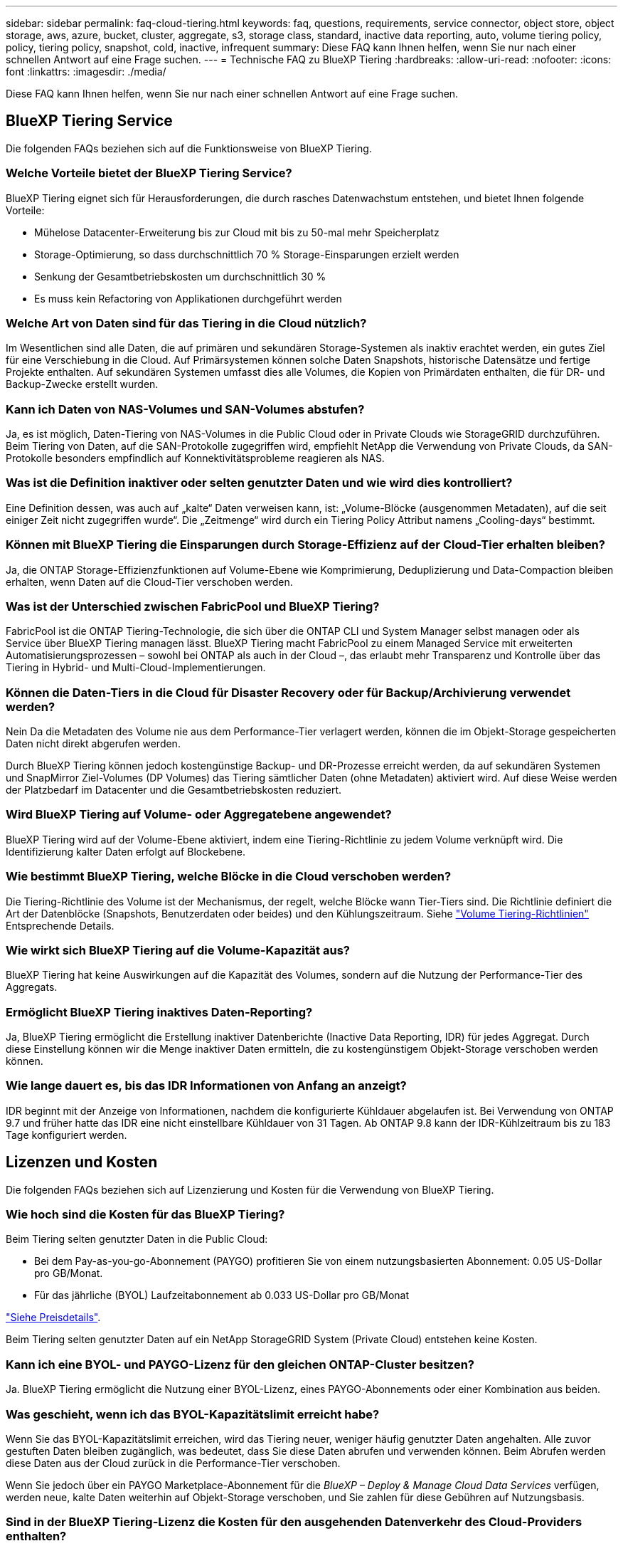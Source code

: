---
sidebar: sidebar 
permalink: faq-cloud-tiering.html 
keywords: faq, questions, requirements, service connector, object store, object storage, aws, azure, bucket, cluster, aggregate, s3, storage class, standard, inactive data reporting, auto, volume tiering policy, policy, tiering policy, snapshot, cold, inactive, infrequent 
summary: Diese FAQ kann Ihnen helfen, wenn Sie nur nach einer schnellen Antwort auf eine Frage suchen. 
---
= Technische FAQ zu BlueXP Tiering
:hardbreaks:
:allow-uri-read: 
:nofooter: 
:icons: font
:linkattrs: 
:imagesdir: ./media/


[role="lead"]
Diese FAQ kann Ihnen helfen, wenn Sie nur nach einer schnellen Antwort auf eine Frage suchen.



== BlueXP Tiering Service

Die folgenden FAQs beziehen sich auf die Funktionsweise von BlueXP Tiering.



=== Welche Vorteile bietet der BlueXP Tiering Service?

BlueXP Tiering eignet sich für Herausforderungen, die durch rasches Datenwachstum entstehen, und bietet Ihnen folgende Vorteile:

* Mühelose Datacenter-Erweiterung bis zur Cloud mit bis zu 50-mal mehr Speicherplatz
* Storage-Optimierung, so dass durchschnittlich 70 % Storage-Einsparungen erzielt werden
* Senkung der Gesamtbetriebskosten um durchschnittlich 30 %
* Es muss kein Refactoring von Applikationen durchgeführt werden




=== Welche Art von Daten sind für das Tiering in die Cloud nützlich?

Im Wesentlichen sind alle Daten, die auf primären und sekundären Storage-Systemen als inaktiv erachtet werden, ein gutes Ziel für eine Verschiebung in die Cloud. Auf Primärsystemen können solche Daten Snapshots, historische Datensätze und fertige Projekte enthalten. Auf sekundären Systemen umfasst dies alle Volumes, die Kopien von Primärdaten enthalten, die für DR- und Backup-Zwecke erstellt wurden.



=== Kann ich Daten von NAS-Volumes und SAN-Volumes abstufen?

Ja, es ist möglich, Daten-Tiering von NAS-Volumes in die Public Cloud oder in Private Clouds wie StorageGRID durchzuführen. Beim Tiering von Daten, auf die SAN-Protokolle zugegriffen wird, empfiehlt NetApp die Verwendung von Private Clouds, da SAN-Protokolle besonders empfindlich auf Konnektivitätsprobleme reagieren als NAS.



=== Was ist die Definition inaktiver oder selten genutzter Daten und wie wird dies kontrolliert?

Eine Definition dessen, was auch auf „kalte“ Daten verweisen kann, ist: „Volume-Blöcke (ausgenommen Metadaten), auf die seit einiger Zeit nicht zugegriffen wurde“. Die „Zeitmenge“ wird durch ein Tiering Policy Attribut namens „Cooling-days“ bestimmt.



=== Können mit BlueXP Tiering die Einsparungen durch Storage-Effizienz auf der Cloud-Tier erhalten bleiben?

Ja, die ONTAP Storage-Effizienzfunktionen auf Volume-Ebene wie Komprimierung, Deduplizierung und Data-Compaction bleiben erhalten, wenn Daten auf die Cloud-Tier verschoben werden.



=== Was ist der Unterschied zwischen FabricPool und BlueXP Tiering?

FabricPool ist die ONTAP Tiering-Technologie, die sich über die ONTAP CLI und System Manager selbst managen oder als Service über BlueXP Tiering managen lässt. BlueXP Tiering macht FabricPool zu einem Managed Service mit erweiterten Automatisierungsprozessen – sowohl bei ONTAP als auch in der Cloud –, das erlaubt mehr Transparenz und Kontrolle über das Tiering in Hybrid- und Multi-Cloud-Implementierungen.



=== Können die Daten-Tiers in die Cloud für Disaster Recovery oder für Backup/Archivierung verwendet werden?

Nein Da die Metadaten des Volume nie aus dem Performance-Tier verlagert werden, können die im Objekt-Storage gespeicherten Daten nicht direkt abgerufen werden.

Durch BlueXP Tiering können jedoch kostengünstige Backup- und DR-Prozesse erreicht werden, da auf sekundären Systemen und SnapMirror Ziel-Volumes (DP Volumes) das Tiering sämtlicher Daten (ohne Metadaten) aktiviert wird. Auf diese Weise werden der Platzbedarf im Datacenter und die Gesamtbetriebskosten reduziert.



=== Wird BlueXP Tiering auf Volume- oder Aggregatebene angewendet?

BlueXP Tiering wird auf der Volume-Ebene aktiviert, indem eine Tiering-Richtlinie zu jedem Volume verknüpft wird. Die Identifizierung kalter Daten erfolgt auf Blockebene.



=== Wie bestimmt BlueXP Tiering, welche Blöcke in die Cloud verschoben werden?

Die Tiering-Richtlinie des Volume ist der Mechanismus, der regelt, welche Blöcke wann Tier-Tiers sind. Die Richtlinie definiert die Art der Datenblöcke (Snapshots, Benutzerdaten oder beides) und den Kühlungszeitraum. Siehe link:concept-cloud-tiering.html#volume-tiering-policies["Volume Tiering-Richtlinien"] Entsprechende Details.



=== Wie wirkt sich BlueXP Tiering auf die Volume-Kapazität aus?

BlueXP Tiering hat keine Auswirkungen auf die Kapazität des Volumes, sondern auf die Nutzung der Performance-Tier des Aggregats.



=== Ermöglicht BlueXP Tiering inaktives Daten-Reporting?

Ja, BlueXP Tiering ermöglicht die Erstellung inaktiver Datenberichte (Inactive Data Reporting, IDR) für jedes Aggregat. Durch diese Einstellung können wir die Menge inaktiver Daten ermitteln, die zu kostengünstigem Objekt-Storage verschoben werden können.



=== Wie lange dauert es, bis das IDR Informationen von Anfang an anzeigt?

IDR beginnt mit der Anzeige von Informationen, nachdem die konfigurierte Kühldauer abgelaufen ist. Bei Verwendung von ONTAP 9.7 und früher hatte das IDR eine nicht einstellbare Kühldauer von 31 Tagen. Ab ONTAP 9.8 kann der IDR-Kühlzeitraum bis zu 183 Tage konfiguriert werden.



== Lizenzen und Kosten

Die folgenden FAQs beziehen sich auf Lizenzierung und Kosten für die Verwendung von BlueXP Tiering.



=== Wie hoch sind die Kosten für das BlueXP Tiering?

Beim Tiering selten genutzter Daten in die Public Cloud:

* Bei dem Pay-as-you-go-Abonnement (PAYGO) profitieren Sie von einem nutzungsbasierten Abonnement: 0.05 US-Dollar pro GB/Monat.
* Für das jährliche (BYOL) Laufzeitabonnement ab 0.033 US-Dollar pro GB/Monat


https://bluexp.netapp.com/pricing["Siehe Preisdetails"].

Beim Tiering selten genutzter Daten auf ein NetApp StorageGRID System (Private Cloud) entstehen keine Kosten.



=== Kann ich eine BYOL- und PAYGO-Lizenz für den gleichen ONTAP-Cluster besitzen?

Ja. BlueXP Tiering ermöglicht die Nutzung einer BYOL-Lizenz, eines PAYGO-Abonnements oder einer Kombination aus beiden.



=== Was geschieht, wenn ich das BYOL-Kapazitätslimit erreicht habe?

Wenn Sie das BYOL-Kapazitätslimit erreichen, wird das Tiering neuer, weniger häufig genutzter Daten angehalten. Alle zuvor gestuften Daten bleiben zugänglich, was bedeutet, dass Sie diese Daten abrufen und verwenden können. Beim Abrufen werden diese Daten aus der Cloud zurück in die Performance-Tier verschoben.

Wenn Sie jedoch über ein PAYGO Marketplace-Abonnement für die _BlueXP – Deploy & Manage Cloud Data Services_ verfügen, werden neue, kalte Daten weiterhin auf Objekt-Storage verschoben, und Sie zahlen für diese Gebühren auf Nutzungsbasis.



=== Sind in der BlueXP Tiering-Lizenz die Kosten für den ausgehenden Datenverkehr des Cloud-Providers enthalten?

Nein, das tut es nicht.



=== Ist die Rehydrierung von On-Premises-Systemen von den Kosten für den ausgehenden Datenverkehr abhängig, die von Cloud-Providern in Rechnung gestellt werden?

Ja. Alle aus der Public Cloud geledenen Lesevorgänge sind von den Kosten für den ausgehenden Datenverkehr abhängig.



=== Wie kann ich meine Cloud-Gebühren einschätzen? Gibt es einen „Was-wäre-wenn-Modus“ für BlueXP Tiering?

Die beste Schätzung, wie viel ein Cloud-Provider für das Hosting Ihrer Daten in Rechnung stellt, ist die Verwendung ihrer Rechner: https://calculator.aws/#/["AWS"], https://azure.microsoft.com/en-us/pricing/calculator/["Azure"] Und https://cloud.google.com/products/calculator["Google Cloud"].



=== Fallen zusätzliche Kosten für Cloud-Provider für das Lesen/Abrufen von Daten vom Objekt-Storage in den On-Premises-Storage an?

Ja. Prüfen https://aws.amazon.com/s3/pricing/["Amazon S3-Preise"], https://azure.microsoft.com/en-us/pricing/details/storage/blobs/["Preise Für Block-Blob"], und https://cloud.google.com/storage/pricing["Preise Für Cloud Storage"] Für zusätzliche Preise, die beim Lesen/Abrufen von Daten anfallen.



=== Wie kann ich die Einsparungen meiner Volumes einschätzen und einen Bericht zu kalten Daten erhalten, bevor ich BlueXP Tiering aktiviere?

Wenn Sie eine Schätzung erhalten möchten, fügen Sie einfach Ihren ONTAP Cluster zu BlueXP hinzu und prüfen Sie ihn über die Seite BlueXP Tiering Cluster. Klicken Sie auf *Berechnen Sie mögliche Tiering-Einsparungen* für den Cluster, um den zu starten https://bluexp.netapp.com/cloud-tiering-service-tco["BlueXP Tiering-TCO-Rechner"^] Um zu sehen, wie viel Geld Sie sparen können.



== ONTAP

Die nachfolgenden Fragen betreffen ONTAP.



=== Welche ONTAP Versionen unterstützt BlueXP Tiering?

BlueXP Tiering unterstützt ONTAP Version 9.2 und höher.



=== Welche ONTAP Systeme werden unterstützt?

BlueXP Tiering wird durch Single-Node und Hochverfügbarkeits-AFF, FAS und ONTAP Select Cluster unterstützt. Cluster in FabricPool Mirror-Konfigurationen und MetroCluster-Konfigurationen werden ebenfalls unterstützt.



=== Kann ich Daten-Tiering von FAS Systemen nur mit HDDs?

Ja, ab ONTAP 9.8 können Sie Daten-Tiering von Volumes durchführen, die auf HDD-Aggregaten gehostet werden.



=== Kann ich Daten von einem AFF, der zu einem Cluster mit FAS Nodes und HDDs verbunden ist, per Tiering zuweisen?

Ja. BlueXP Tiering kann für Tiering von Volumes konfiguriert werden, die auf einem beliebigen Aggregat gehostet werden. Die Daten-Tiering-Konfiguration ist für den verwendeten Controller-Typ irrelevant und ob das Cluster heterogen ist oder nicht.



=== Wie sieht es mit Cloud Volumes ONTAP aus?

Bei Cloud Volumes ONTAP Systemen finden Sie sie auf der Seite BlueXP Tiering Clusters, sodass Sie eine vollständige Ansicht des Daten-Tiering in Ihrer Hybrid-Cloud-Infrastruktur erhalten. Cloud Volumes ONTAP Systeme sind jedoch schreibgeschützt aus BlueXP Tiering. Sie können Daten-Tiering auf Cloud Volumes ONTAP nicht über BlueXP Tiering einrichten. https://docs.netapp.com/us-en/bluexp-cloud-volumes-ontap/task-tiering.html["Sie richten Tiering für Cloud Volumes ONTAP-Systeme aus der Arbeitsumgebung in BlueXP ein"^].



=== Welche anderen Anforderungen sind für meine ONTAP Cluster erforderlich?

Es hängt davon ab, wo Sie die „kalten“ Daten Tiering verschieben. Weitere Informationen erhalten Sie unter folgenden Links:

* link:task-tiering-onprem-aws.html#prepare-your-ontap-cluster["Tiering von Daten in Amazon S3"]
* link:task-tiering-onprem-azure.html#preparing-your-ontap-clusters["Tiering von Daten in Azure Blob Storage"]
* link:task-tiering-onprem-gcp.html#preparing-your-ontap-clusters["Tiering von Daten in Google Cloud Storage"]
* link:task-tiering-onprem-storagegrid.html#preparing-your-ontap-clusters["Tiering von Daten zu StorageGRID"]
* link:task-tiering-onprem-s3-compat.html#preparing-your-ontap-clusters["Tiering von Daten in S3 Objekt-Storage"]




== Objekt-Storage

Die folgenden Fragen betreffen den Objekt-Storage.



=== Welche Objekt-Storage-Anbieter werden unterstützt?

BlueXP Tiering unterstützt folgende Objekt-Storage-Provider:

* Amazon S3
* Microsoft Azure Blob
* Google Cloud Storage
* NetApp StorageGRID
* S3-kompatibler Objekt-Storage (z. B. Mini)
* IBM Cloud-Objektspeicher (die FabricPool-Konfiguration muss mit System Manager oder der ONTAP-CLI erfolgen)




=== Kann ich meinen eigenen Bucket/Container verwenden?

Ja, können Sie. Wenn Sie Daten-Tiering einrichten, können Sie einen neuen Bucket/Container hinzufügen oder einen vorhandenen Bucket/Container auswählen.



=== Welche Regionen werden unterstützt?

* link:reference-aws-support.html["Unterstützte AWS-Regionen"]
* link:reference-azure-support.html["Unterstützte Azure Regionen"]
* link:reference-google-support.html["Unterstützte Google Cloud Regionen"]




=== Welche S3-Storage-Klassen werden unterstützt?

BlueXP Tiering unterstützt das Daten-Tiering in die Storage-Klassen _Standard_, _Standard-infrequent Access_, _One Zone-infrequent Access_, _Intelligent Tiering_ und _Glacier Instant Retrieval_. Siehe link:reference-aws-support.html["Unterstützte S3-Storage-Klassen"] Entnehmen.



=== Warum werden Amazon S3 Glacier Flexible und S3 Glacier Deep Archive nicht von BlueXP Tiering unterstützt?

Der Hauptgrund, warum Amazon S3 Glacier Flexible und S3 Glacier Deep Archive nicht unterstützt werden, ist, dass BlueXP Tiering als hochperformante Tiering-Lösung konzipiert wurde. Daten müssen daher kontinuierlich verfügbar und schnell für den Abruf verfügbar sein. Mit dem flexiblen S3 Glacier und dem Deep Archive der S3 Glacier Daten können Daten beliebig zwischen wenigen Minuten und 48 Stunden abgerufen werden.



=== Kann ich andere S3-kompatible Objekt-Storage-Services wie Minio mit BlueXP Tiering verwenden?

Ja, die Konfiguration von S3-kompatiblem Objekt-Storage über die Tiering-UI wird für Cluster mit ONTAP 9.8 und höher unterstützt. link:task-tiering-onprem-s3-compat.html["Weitere Informationen finden Sie hier"].



=== Welche Azure Blob-Zugriffsebenen werden unterstützt?

BlueXP Tiering unterstützt das Daten-Tiering auf die _Hot_ oder _Cool_ Zugriffs-Tiers für Ihre inaktiven Daten. Siehe link:reference-azure-support.html["Unterstützte Azure Blob-Zugriffsebenen"] Entnehmen.



=== Welche Storage-Klassen werden für Google Cloud Storage unterstützt?

BlueXP Tiering unterstützt das Daten-Tiering in die Storage-Klassen _Standard_, _Nearline_, _Coldline_ und _Archive_. Siehe link:reference-google-support.html["Unterstützte Google Cloud Storage-Klassen"] Entnehmen.



=== Unterstützt BlueXP Tiering die Verwendung von Lifecycle Management-Richtlinien?

Ja. Sie können das Lifecycle Management aktivieren, damit BlueXP Tiering Daten nach einer bestimmten Anzahl von Tagen von der Standard-Storage-Klasse/Zugriffs-Tier auf eine kostengünstigere Tier verschiebt. Die Lebenszyklus-Regel wird auf alle Objekte im ausgewählten Bucket für Amazon S3 und Google Cloud Storage sowie auf alle Container im ausgewählten Storage-Konto für Azure Blob angewendet.



=== Verwendet BlueXP Tiering einen Objektspeicher für das gesamte Cluster oder einen pro Aggregat?

In einer typischen Konfiguration gibt es einen Objektspeicher für den gesamten Cluster. Ab August 2022 können Sie die Seite *Advanced Setup* verwenden, um zusätzliche Objektspeicher für einen Cluster hinzuzufügen und dann verschiedene Objektspeicher an verschiedene Aggregate anzubinden oder 2 Objektspeicher an ein Aggregat zur Spiegelung anzuhängen.



=== Können mehrere Buckets am gleichen Aggregat angehängt werden?

Für das Spiegeln können bis zu zwei Buckets pro Aggregat angehängt werden, wobei „kalte“ Daten synchron zu beiden Buckets verschoben werden. Die Buckets können von verschiedenen Anbietern und verschiedenen Standorten aus sein. Ab August 2022 können Sie die Seite *Advanced Setup* verwenden, um zwei Objektspeicher an ein einzelnes Aggregat anzuhängen.



=== Können verschiedene Buckets an verschiedene Aggregate im selben Cluster angehängt werden?

Ja. Die allgemeine Best Practice besteht darin, einen einzelnen Bucket an mehrere Aggregate zu anhängen. Bei der Nutzung der Public Cloud gibt es jedoch eine maximale IOPS-Beschränkung für die Objekt-Storage-Services, daher müssen mehrere Buckets berücksichtigt werden.



=== Was geschieht mit den Tiered Data, wenn Sie ein Volume von einem Cluster zum anderen migrieren?

Wenn ein Volume von einem Cluster zu einem anderen migriert wird, werden alle „kalten“ Daten aus der Cloud-Tier gelesen. Der Speicherort für Schreibvorgänge auf dem Ziel-Cluster hängt davon ab, ob Tiering aktiviert wurde und welche Art von Tiering-Richtlinie auf den Quell- und Ziel-Volumes verwendet wurde.



=== Was geschieht mit den Tiered Daten, wenn Sie ein Volume von einem Node auf einen anderen im selben Cluster verschieben?

Wenn das Zielaggregat über keine angeschlossene Cloud-Tier verfügt, werden die Daten aus der Cloud-Tier des Quellaggregats gelesen und vollständig auf den lokalen Tier des Zielaggregats geschrieben. Wenn das Zielaggregat über eine angeschlossene Cloud-Tier verfügt, werden die Daten aus der Cloud Tier des Quellaggregats gelesen und zuerst auf die lokale Tier des Zielaggregats geschrieben, um eine schnelle Umstellung zu ermöglichen. Später werden diese auf der Grundlage der verwendeten Tiering-Richtlinie in die Cloud-Tier geschrieben.

Wenn das Zielaggregat auf ONTAP demselben Cloud-Tier wie das Quellaggregat basiert, werden die kalten Daten nicht 9.6 zurück zur lokalen Tier verschoben.



=== Wie kann ich meine gestaffelten Daten zurück in den lokalen Performance-Tier verschieben?

Zurückgeschriebene Daten werden im Allgemeinen von Lesezugriffen durchgeführt und hängen vom Typ der Tiering-Richtlinie ab. Vor ONTAP 9.8 kann das Schreiben des gesamten Volumes mit einem Vorgang _Volume Move_ durchgeführt werden. Ab ONTAP 9.8 hat die Tiering UI die Möglichkeit, *alle Daten zurück zu holen* oder *aktives Dateisystem*. link:task-managing-tiering.html#migrating-data-from-the-cloud-tier-back-to-the-performance-tier["So verschieben Sie Daten zurück auf die Performance-Tier"].



=== Würden die Tiering-Daten zurück nach On-Premises migriert, wenn ein vorhandener All Flash FAS/FAS Controller durch einen neuen All Flash FAS Controller ersetzt wird?

Nein Während des „Head Swap“-Verfahrens ist das einzige, was sich ändert, das Eigentum des Aggregats. In diesem Fall wird die Änderung in den neuen Controller vorgenommen, ohne Daten zu verschieben.



=== Kann ich die Data-Tiering-Architektur des Cloud-Providers oder Objekt-Storage-Explorers verwenden? Kann ich die im Objekt-Storage gespeicherten Daten direkt ohne ONTAP verwenden?

Nein Die in die Cloud aufgebauten und abgestuften Objekte enthalten keine einzelne Datei, sondern bis zu 1,024 4-KB-Blöcke aus mehreren Dateien. Die Metadaten eines Volume verbleiben immer auf dem lokalen Tier.



== Anschlüsse

Die folgenden Fragen beziehen sich auf den BlueXP Connector.



=== Was ist der Steckverbinder?

Der Connector ist eine Software, die auf einer Computing-Instanz entweder in Ihrem Cloud-Konto oder vor Ort ausgeführt wird und es BlueXP ermöglicht, Cloud-Ressourcen sicher zu managen. Um den BlueXP Tiering Service zu nutzen, müssen Sie einen Connector implementieren.



=== Wo muss der Connector installiert werden?

* Beim Tiering von Daten zu S3 kann der Connector in einer AWS VPC oder am Standort des Unternehmens residieren.
* Beim Tiering von Daten zu Blob Storage kann der Connector in einer Azure vnet oder vor Ort residieren.
* Beim Tiering von Daten zu Google Cloud Storage muss der Connector in einer Google Cloud Platform VPC residieren.
* Beim Tiering von Daten zu StorageGRID oder anderen S3-kompatiblen Storage-Anbietern muss der Connector vor Ort residieren.




=== Kann ich den Connector vor Ort bereitstellen?

Ja. Die Connector-Software kann heruntergeladen und manuell auf einem Linux-Host in Ihrem Netzwerk installiert werden. https://docs.netapp.com/us-en/bluexp-setup-admin/task-install-connector-on-prem.html["Lesen Sie, wie Sie den Connector in Ihrem Haus installieren"].



=== Ist ein Konto bei einem Cloud-Service-Provider erforderlich, bevor Sie BlueXP Tiering nutzen?

Ja. Sie müssen über ein Konto verfügen, bevor Sie den zu verwendenden Objekt-Storage definieren können. Auch bei der Einrichtung des Connectors in der Cloud auf einer VPC oder vnet ist ein Konto bei einem Cloud-Storage-Provider erforderlich.



=== Was sind die Auswirkungen, wenn der Connector ausfällt?

Bei einem Connector-Ausfall wird nur die Transparenz in den Tiered-Umgebungen beeinträchtigt. Alle Daten sind zugänglich und neu erkannte kalte Daten werden automatisch in den Objekt-Storage verschoben.



== Tiering-Richtlinien



=== Welche Tiering-Richtlinien stehen zur Verfügung?

Es gibt vier Tiering-Richtlinien:

* Keine: Klassifiziert alle Daten als immer heiß. Verhindert, dass Daten des Volume in den Objekt-Storage verschoben werden.
* Cold Snapshots (nur Snapshot): Nur Cold-Snapshot-Blöcke werden in Objekt-Storage verschoben.
* Cold-User-Daten und Snapshots (automatisch): Sowohl Cold-Snapshot-Blöcke als auch Cold-User-Datenblöcke werden in Objekt-Storage verschoben.
* Alle Benutzerdaten: Klassifiziert alle Daten als „kalt“ und verschiebt das gesamte Volume sofort in den Objekt-Storage.


link:concept-cloud-tiering.html#volume-tiering-policies["Weitere Informationen zu Tiering-Richtlinien"].



=== An welchem Punkt werden meine Daten als „kalt“ eingestuft?

Da das Daten-Tiering auf Blockebene erfolgt, gilt ein Datenblock als „kalt“, nachdem er seit einem bestimmten Zeitraum nicht mehr zugegriffen wurde. Dies ist durch das Tiering-Attribut für minimale Kühltage definiert. Der anwendbare Bereich beträgt 2-63 Tage mit ONTAP 9.7 und früher oder 2-183 Tage ab ONTAP 9.8.



=== Wie lange erfolgt der standardmäßige Kühlzeitraum für Daten, bevor sie in die Cloud-Tier verschoben werden?

Der standardmäßige Kühlzeitraum für die Cold-Snapshot-Richtlinie beträgt 2 Tage, während der standardmäßige Kühlzeitraum für Cold-User-Daten und Snapshots 31 Tage beträgt. Der Parameter „Abkühltage“ gilt nicht für die Richtlinie „Alle Tiering“.



=== Sind alle Tiered Daten aus dem Objekt-Storage abgerufen, wenn ich ein volles Backup mache?

Während des vollständigen Backups werden alle kalten Daten gelesen. Der Abruf der Daten hängt von der verwendeten Tiering-Richtlinie ab. Bei Nutzung der Richtlinien Alle und selten genutzten Benutzerdaten und Snapshots werden kalte Daten nicht zurück in die Performance-Tier geschrieben. Bei Verwendung der Cold-Snapshots-Richtlinie werden nur dann kalte Blöcke abgerufen, wenn ein alter Snapshot für das Backup verwendet wird.



=== Können Sie eine Tiering-Größe pro Volume wählen?

Nein Sie können jedoch auswählen, welche Volumes für das Tiering geeignet sind, die Art der zu abgestuften Daten und deren Kühldauer. Dazu wird eine Tiering-Richtlinie mit dem Volume verknüpft.



=== Ist die Richtlinie Alle Benutzerdaten die einzige Option für Datenschutz-Volumes?

Nein Datensicherungs-Volumes (DP) können mit einer der drei verfügbaren Richtlinien verknüpft werden. Der Typ der Richtlinie, die auf den Quell- und Ziel-Volumes (DP) verwendet wird, bestimmt den Schreibstandort der Daten.



=== Führt das Zurücksetzen der Tiering-Richtlinie eines Volumes auf „Keine“ zur Wiederherstellung der kalten Daten oder verhindert nur, dass zukünftige, kalte Blöcke in die Cloud verschoben werden?

Es findet keine Rehydrierung statt, wenn eine Tiering-Richtlinie zurückgesetzt wird, aber es verhindert, dass neue kalte Blöcke auf die Cloud Tier verschoben werden.



=== Kann ich nach dem Tiering der Daten in die Cloud die Tiering-Richtlinie ändern?

Ja. Das Verhalten nach der Änderung hängt von der neuen zugeordneten Richtlinie ab.



=== Was muss ich tun, wenn ich sicherstellen möchte, dass bestimmte Daten nicht in die Cloud verschoben werden?

Verknüpfen Sie eine Tiering-Richtlinie nicht mit dem Volume, das diese Daten enthält.



=== Wo sind die Metadaten der gespeicherten Dateien?

Die Metadaten eines Volumes werden immer lokal, auf der Performance-Tier gespeichert – es wird nie in die Cloud verschoben.



== Networking und Sicherheit

Die folgenden Fragen betreffen Netzwerk und Sicherheit.



=== Welche Netzwerkanforderungen gibt es?

* Das ONTAP Cluster initiiert eine HTTPS-Verbindung über Port 443 zum Objekt-Storage-Provider.
+
ONTAP liest und schreibt Daten auf und aus dem Objekt-Storage. Objekt-Storage startet nie, er reagiert einfach nur.

* Bei StorageGRID initiiert das ONTAP-Cluster eine HTTPS-Verbindung über einen vom Benutzer angegebenen Port zum StorageGRID (der Port ist während der Tiering-Einrichtung konfigurierbar).
* Ein Connector benötigt eine ausgehende HTTPS-Verbindung über Port 443 zu Ihren ONTAP-Clustern, zum Objektspeicher und zum BlueXP Tiering Service.


Weitere Informationen finden Sie unter:

* link:task-tiering-onprem-aws.html["Tiering von Daten in Amazon S3"]
* link:task-tiering-onprem-azure.html["Tiering von Daten in Azure Blob Storage"]
* link:task-tiering-onprem-gcp.html["Tiering von Daten in Google Cloud Storage"]
* link:task-tiering-onprem-storagegrid.html["Tiering von Daten zu StorageGRID"]
* link:task-tiering-onprem-s3-compat.html["Tiering von Daten in S3 Objekt-Storage"]




=== Welche Tools kann ich für Monitoring und Berichterstellung verwenden, um kalte Daten, die in der Cloud gespeichert sind, zu managen?

Abgesehen von BlueXP Tiering, https://docs.netapp.com/us-en/active-iq-unified-manager/["Active IQ Unified Manager"^] Und https://docs.netapp.com/us-en/active-iq/index.html["BlueXP Digital Advisor"^] Kann für Monitoring und Reporting verwendet werden.



=== Welche Auswirkungen hat es, wenn die Netzwerkverbindung mit dem Cloud-Provider ausfällt?

Bei einem Netzwerkausfall bleibt die lokale Performance-Tier online und es bleiben wichtige Daten verfügbar. Blöcke, die bereits in das Cloud-Tier verschoben wurden, sind jedoch nicht zugänglich und Applikationen erhalten beim Versuch, auf diese Daten zuzugreifen, eine Fehlermeldung. Sobald die Verbindung wiederhergestellt ist, können alle Daten nahtlos aufgerufen werden.



=== Gibt es eine Empfehlung zur Netzwerkbandbreite?

Die zugrunde liegende FabricPool-Tiering-Technologie für Lesevorgänge hängt von der Konnektivität mit dem Cloud-Tier ab. Obwohl Tiering für jede Bandbreite arbeitet, wird empfohlen, Intercluster LIFs auf 10-Gbit/s-Ports zu platzieren, um eine ausreichende Performance zu gewährleisten. Es gibt keine Empfehlungen oder Bandbreitenbeschränkungen für den Connector.



=== Gibt es Latenzzeiten, wenn ein Benutzer auf Tiered Daten zugreifen versucht?

Ja. Cloud-Tiers können nicht dieselbe Latenz wie das lokale Tier bereitstellen, da die Latenz von der Konnektivität abhängt. Für die Schätzung der Latenz und des Durchsatzes eines Objektspeichers bietet BlueXP Tiering einen Cloud-Performance-Test (basierend auf dem ONTAP Objektspeicher-Profiler), der nach der Anbindung des Objektspeichers und vor der Einrichtung des Tiering verwendet werden kann.



=== Wie sind meine Daten geschützt?

Die AES-256-GCM-Verschlüsselung wird sowohl auf Performance- als auch auf Cloud-Tiers beibehalten. Mit der Verschlüsselung von TLS 1.2 werden Daten während der Verschiebung zwischen den Tiers über das Netzwerk verschlüsselt und die Kommunikation zwischen dem Connector und dem ONTAP Cluster sowie dem Objektspeicher verschlüsselt.



=== Benötige ich einen Ethernet Port, der auf meinem AFF installiert und konfiguriert ist?

Ja. Eine Intercluster-LIF muss auf einem ethernet-Port auf jedem Node innerhalb eines HA-Paars konfiguriert werden, das Volumes mit Daten hostet, die für das Tiering in die Cloud geplant sind. Weitere Informationen finden Sie im Abschnitt zu den Anforderungen für den Cloud-Provider, wo Sie Daten-Tiers Tiering planen.



=== Welche Berechtigungen sind erforderlich?

* link:task-tiering-onprem-aws.html#set-up-s3-permissions["Für Amazon sind zum Management des S3-Buckets Berechtigungen erforderlich"].
* Für Azure sind außerhalb der Berechtigungen, die Sie für BlueXP zur Verfügung stellen müssen, keine zusätzlichen Berechtigungen erforderlich.
* link:task-tiering-onprem-gcp.html#preparing-google-cloud-storage["Bei Google Cloud sind Storage-Admin-Berechtigungen für ein Servicekonto mit Storage-Zugriffsschlüsseln erforderlich"].
* link:task-tiering-onprem-storagegrid.html#preparing-storagegrid["Für StorageGRID sind S3-Berechtigungen erforderlich"].
* link:task-tiering-onprem-s3-compat.html#preparing-s3-compatible-object-storage["Für S3-kompatiblen Objekt-Storage sind S3-Berechtigungen erforderlich"].

